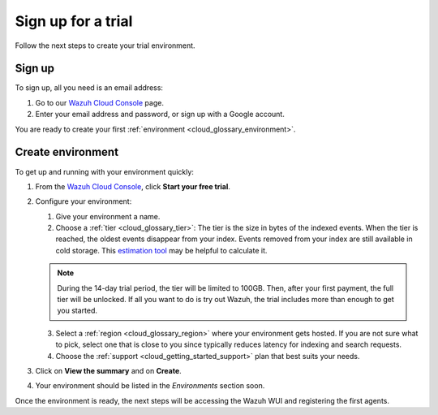 .. Copyright (C) 2020 Wazuh, Inc.

.. _cloud_getting_started_sign_up:

Sign up for a trial
===================

.. meta::
  :description: Learn about signing up for a trial. 

Follow the next steps to create your trial environment.

Sign up
-------

To sign up, all you need is an email address:

1. Go to our `Wazuh Cloud Console <https://console.cloud.wazuh.com/>`_ page.
2. Enter your email address and password, or sign up with a Google account.

You are ready to create your first :ref:`environment <cloud_glossary_environment>`.

Create environment
------------------

To get up and running with your environment quickly:

1. From the `Wazuh Cloud Console <https://console.cloud.wazuh.com/>`_, click **Start your free trial**.

2. Configure your environment:

   1. Give your environment a name.

   2. Choose a :ref:`tier <cloud_glossary_tier>`: The tier is the size in bytes of the indexed events. When the tier is reached, the oldest events disappear from your index. Events removed from your index are still available in cold storage. This `estimation tool <https://wazuh.com/cloud/#pricing>`_ may be helpful to calculate it.
   
   .. note:: During the 14-day trial period, the tier will be limited to 100GB. Then, after your first payment, the full tier will be unlocked. If all you want to do is try out Wazuh, the trial includes more than enough to get you started.

   3. Select a :ref:`region <cloud_glossary_region>` where your environment gets hosted. If you are not sure what to pick, select one that is close to you since typically reduces latency for indexing and search requests.

   4. Choose the :ref:`support <cloud_getting_started_support>` plan that best suits your needs. 

3. Click on **View the summary** and on **Create**.

4. Your environment should be listed in the *Environments* section soon.

Once the environment is ready, the next steps will be accessing the Wazuh WUI and registering the first agents.
